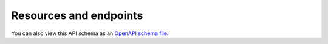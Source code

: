 Resources and endpoints
=======================

You can also view this API schema as an `OpenAPI schema file </schema.yml>`_.

.. raw:: html

   <redoc id=redoc></redoc>
   <script src="https://cdn.redoc.ly/redoc/latest/bundles/redoc.standalone.js"></script>
   <script>
        var spec = "../../schema.yml";
        Redoc.init(spec, {
            hideLoading: true,
            jsonSampleExpandLevel: 3,
            expandResponses: "200,201",
        }, document.querySelector("redoc"), () => {
            const toctree = document.querySelector('#toctree li.toctree-l2.current');
            if (!toctree) return;

            const apiContent = document.querySelector('#redoc .api-content');
            if (!apiContent) return;

            // Get all direct child divs and find ones with single-slash IDs (tag headings rather than endpoints)
            const tags = Array.from(apiContent.children)
                .filter(el => el.tagName === 'DIV' && el.id && (el.id.match(/\//g) || []).length === 1);
            if (tags.length === 0) return;

            const ul = document.createElement('ul');
            tags.forEach(tag => {
                const h2 = tag.querySelector('h2');
                const title = h2 ? h2.textContent.trim() : tag.id;
                const li = document.createElement('li');
                li.className = 'toctree-l3';
                const a = document.createElement('a');
                a.className = 'reference internal';
                a.href = '#' + tag.id;
                a.textContent = title.replace(/-/g, ' ').charAt(0).toUpperCase() + title.replace(/-/g, ' ').slice(1);
                li.appendChild(a);
                ul.appendChild(li);
            });

            // Insert the container after the current toctree item
            toctree.appendChild(ul);
        });
    </script>
